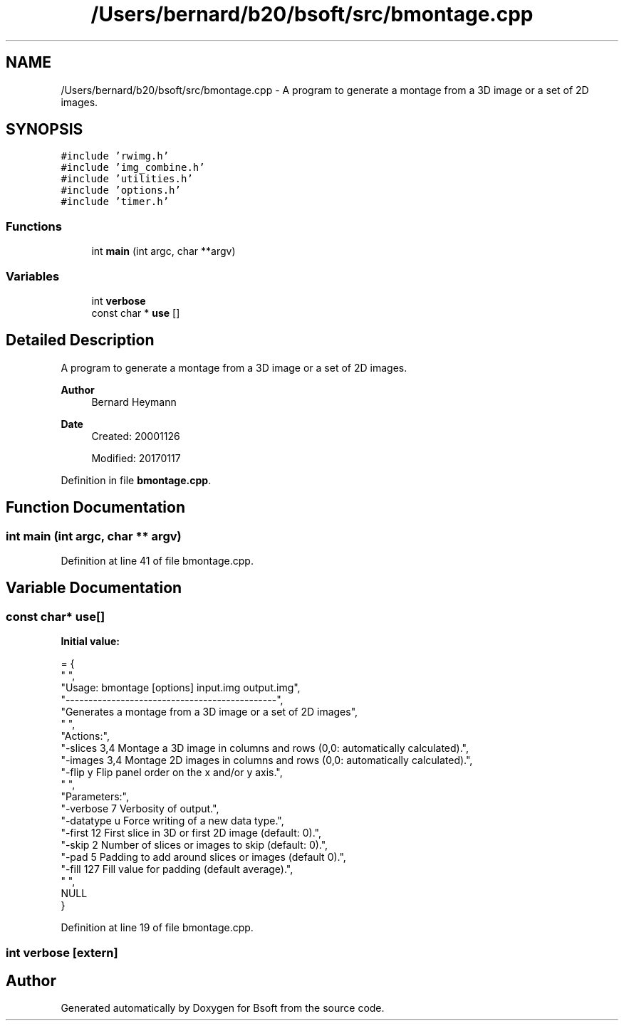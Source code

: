 .TH "/Users/bernard/b20/bsoft/src/bmontage.cpp" 3 "Wed Sep 1 2021" "Version 2.1.0" "Bsoft" \" -*- nroff -*-
.ad l
.nh
.SH NAME
/Users/bernard/b20/bsoft/src/bmontage.cpp \- A program to generate a montage from a 3D image or a set of 2D images\&.  

.SH SYNOPSIS
.br
.PP
\fC#include 'rwimg\&.h'\fP
.br
\fC#include 'img_combine\&.h'\fP
.br
\fC#include 'utilities\&.h'\fP
.br
\fC#include 'options\&.h'\fP
.br
\fC#include 'timer\&.h'\fP
.br

.SS "Functions"

.in +1c
.ti -1c
.RI "int \fBmain\fP (int argc, char **argv)"
.br
.in -1c
.SS "Variables"

.in +1c
.ti -1c
.RI "int \fBverbose\fP"
.br
.ti -1c
.RI "const char * \fBuse\fP []"
.br
.in -1c
.SH "Detailed Description"
.PP 
A program to generate a montage from a 3D image or a set of 2D images\&. 


.PP
\fBAuthor\fP
.RS 4
Bernard Heymann 
.RE
.PP
\fBDate\fP
.RS 4
Created: 20001126 
.PP
Modified: 20170117 
.RE
.PP

.PP
Definition in file \fBbmontage\&.cpp\fP\&.
.SH "Function Documentation"
.PP 
.SS "int main (int argc, char ** argv)"

.PP
Definition at line 41 of file bmontage\&.cpp\&.
.SH "Variable Documentation"
.PP 
.SS "const char* use[]"
\fBInitial value:\fP
.PP
.nf
= {
" ",
"Usage: bmontage [options] input\&.img output\&.img",
"----------------------------------------------",
"Generates a montage from a 3D image or a set of 2D images",
" ",
"Actions:",
"-slices 3,4              Montage a 3D image in columns and rows (0,0: automatically calculated)\&.",
"-images 3,4              Montage 2D images in columns and rows (0,0: automatically calculated)\&.",
"-flip y                  Flip panel order on the x and/or y axis\&.",
" ",
"Parameters:",
"-verbose 7               Verbosity of output\&.",
"-datatype u              Force writing of a new data type\&.",
"-first 12                First slice in 3D or first 2D image (default: 0)\&.",
"-skip 2                  Number of slices or images to skip (default: 0)\&.",
"-pad 5                   Padding to add around slices or images (default 0)\&.",
"-fill 127                Fill value for padding (default average)\&.",
" ",
NULL
}
.fi
.PP
Definition at line 19 of file bmontage\&.cpp\&.
.SS "int verbose\fC [extern]\fP"

.SH "Author"
.PP 
Generated automatically by Doxygen for Bsoft from the source code\&.
